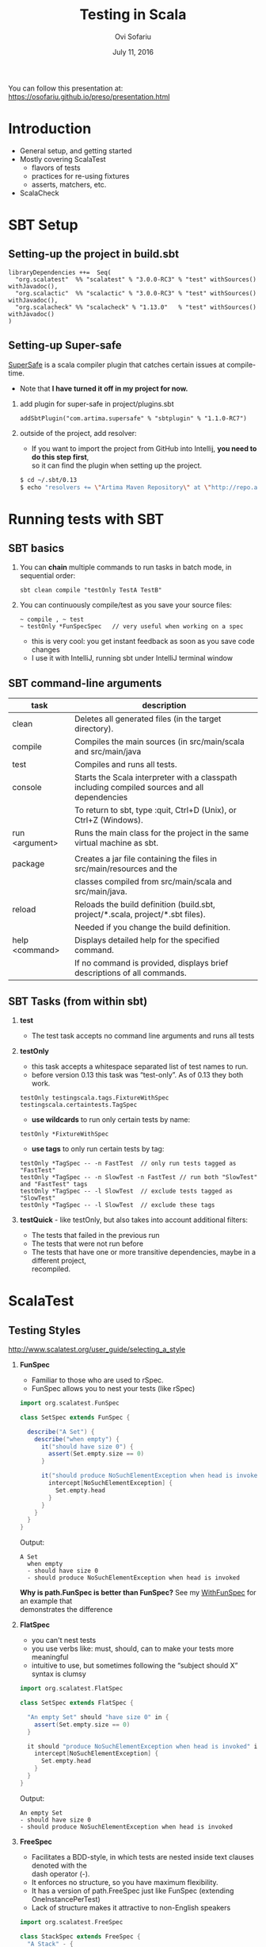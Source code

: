 #+TITLE:    Testing in Scala
#+AUTHOR:   Ovi Sofariu
#+DATE:     July 11, 2016
#+EMAIL:    ovi@sofariu.com
#+HTML_HEAD: <link href="https://osofariu.github.io/css/solarized-light.css" rel="stylesheet"></link>
#+HTML_HEAD: <link href="https://osofariu.github.io/css/custom.css" rel="stylesheet"></link>
#+OPTIONS: H:2 num:nil toc:nil d:t *:t ':t \n:t @:t ::t |:t ^:nil _:nil

You can follow this presentation at: https://osofariu.github.io/preso/presentation.html


* Introduction

- General setup, and getting started
- Mostly covering ScalaTest
  - flavors of tests
  - practices for re-using fixtures
  - asserts, matchers, etc.
- ScalaCheck


* SBT Setup

** Setting-up the project in build.sbt
#+begin_example
libraryDependencies ++=  Seq(
  "org.scalatest"  %% "scalatest" % "3.0.0-RC3" % "test" withSources() withJavadoc(),
  "org.scalactic"  %% "scalactic" % "3.0.0-RC3" % "test" withSources() withJavadoc(),
  "org.scalacheck" %% "scalacheck" % "1.13.0"   % "test" withSources() withJavadoc()
)
#+end_example


** Setting-up Super-safe

[[http://www.scalatest.org/supersafe][SuperSafe]] is a scala compiler plugin that catches certain issues at compile-time.
- Note that *I have turned it off in my project for now.*

*** add plugin for super-safe in project/plugins.sbt
#+begin_example
addSbtPlugin("com.artima.supersafe" % "sbtplugin" % "1.1.0-RC7")
#+end_example

*** outside of the project, add resolver:
- If you want to import the project from GitHub into Intellij, *you need to do this step first*,
  so it can find the plugin when setting up the project.

#+begin_src sh
$ cd ~/.sbt/0.13
$ echo "resolvers += \"Artima Maven Repository\" at \"http://repo.artima.com/releases\"" >> global.sbt
#+end_src


* Running tests with SBT

** SBT basics
*** You can *chain* multiple commands to run tasks in batch mode, in sequential order:
#+begin_example
 sbt clean compile "testOnly TestA TestB"
#+end_example

*** You can continuously compile/test as you save your source files:
#+begin_example
 ~ compile , ~ test
 ~ testOnly *FunSpecSpec   // very useful when working on a spec
#+end_example
- this is very cool: you get instant feedback as soon as you save code changes
- I use it with IntelliJ, running sbt under IntelliJ terminal window


** SBT command-line arguments

| task           | description                                                                                   |
|----------------+-----------------------------------------------------------------------------------------------|
| clean          | Deletes all generated files (in the target directory).                                        |
| compile        | Compiles the main sources (in src/main/scala and src/main/java                                |
| test           | Compiles and runs all tests.                                                                  |
| console        | Starts the Scala interpreter with a classpath including compiled sources and all dependencies |
|                | To return to sbt, type :quit, Ctrl+D (Unix), or Ctrl+Z (Windows).                             |
| run <argument> | Runs the main class for the project in the same virtual machine as sbt.                       |
|                |                                                                                               |
| package        | Creates a jar file containing the files in src/main/resources and the                         |
|                | classes compiled from src/main/scala and src/main/java.                                       |
| reload         | Reloads the build definition (build.sbt, project/*.scala, project/*.sbt files).               |
|                | Needed if you change the build definition.                                                    |
| help <command> | Displays detailed help for the specified command.                                             |
|                | If no command is provided, displays brief descriptions of all commands.                       |


** SBT Tasks (from within sbt)

*** *test*
- The test task accepts no command line arguments and runs all tests

*** *testOnly*
- this task accepts a whitespace separated list of test names to run.
- before version 0.13 this task was "test-only". As of 0.13 they both work.

#+begin_example
testOnly testingscala.tags.FixtureWithSpec  testingscala.certaintests.TagSpec
#+end_example

- *use wildcards* to run only certain tests by name:
#+begin_example
testOnly *FixtureWithSpec
#+end_example

- **use tags** to only run certain tests by tag:

#+begin_example
testOnly *TagSpec -- -n FastTest  // only run tests tagged as "FastTest"
testOnly *TagSpec -- -n SlowTest -n FastTest // run both "SlowTest" and "FastTest" tags
testOnly *TagSpec -- -l SlowTest  // exclude tests tagged as "SlowTest"
testOnly *TagSpec -- -l SlowTest  // exclude these tags
#+end_example

*** *testQuick* - like testOnly, but also takes into account additional filters:
- The tests that failed in the previous run
- The tests that were not run before
- The tests that have one or more transitive dependencies, maybe in a different project,
  recompiled.

 
* ScalaTest

** Testing Styles
[[http://www.scalatest.org/user_guide/selecting_a_style]]

*** *FunSpec*
- Familiar to those who are used to rSpec.
- FunSpec allows you to nest your tests (like rSpec)

#+begin_src scala
  import org.scalatest.FunSpec

  class SetSpec extends FunSpec {

    describe("A Set") {
      describe("when empty") {
        it("should have size 0") {
          assert(Set.empty.size == 0)
        }

        it("should produce NoSuchElementException when head is invoked") {
          intercept[NoSuchElementException] {
            Set.empty.head
          }
        }
      }
    }
  }
#+end_src

Output:
#+begin_example
 A Set
   when empty
   - should have size 0
   - should produce NoSuchElementException when head is invoked
#+end_example

*Why is path.FunSpec is better than FunSpec?* See my _WithFunSpec_ for an example that
demonstrates the difference

*** *FlatSpec*
- you can't nest tests
- you use verbs like: must, should, can to make your tests more meaningful
- intuitive to use, but sometimes following the "subject should X" syntax is clumsy

#+begin_src scala
    import org.scalatest.FlatSpec

    class SetSpec extends FlatSpec {

      "An empty Set" should "have size 0" in {
        assert(Set.empty.size == 0)
      }

      it should "produce NoSuchElementException when head is invoked" in {
        intercept[NoSuchElementException] {
          Set.empty.head
        }
      }
    }
#+end_src

Output:
#+begin_example
An empty Set
- should have size 0
- should produce NoSuchElementException when head is invoked
#+end_example

*** *FreeSpec*
- Facilitates a BDD-style, in which tests are nested inside text clauses denoted with the
  dash operator (-).
- It enforces no structure, so you have maximum flexibility.
- It has a version of path.FreeSpec just like FunSpec (extending OneInstancePerTest)
- Lack of structure makes it attractive to non-English speakers

#+begin_src scala
import org.scalatest.FreeSpec

class StackSpec extends FreeSpec {
  "A Stack" - {
    "whenever it is empty" - {
      "certainly ought to" - {
        "be empty" in {
          // ...
        }
        "complain on peek" in {
          // ...
        }
        "complain on pop" in {
          // ...
        }
      }
    }
    "but when full, by contrast, must" - {
      "be full" in {
        // ...
      }
      "complain on push" in {
        // ...
      }
    }
  }
}

#+end_src

Output:
#+begin_example
StackSpec:
A Stack
  whenever it is empty
    certainly ought to
    - be empty
    - complain on peek
    - complain on pop
  but when full, by contrast, must
  - be full
  - complain on push
#+end_example

*** *WordSpec*
- Familiar to those who are used to specs or specs2

- Very prescriptive
- Quite a bit more wordy

#+begin_src scala
  import org.scalatest.WordSpec

  class SetSpec extends WordSpec {

    "A Set" when {
      "empty" should {
        "have size 0" in {
          assert(Set.empty.size == 0)
        }

        "produce NoSuchElementException when head is invoked" in {
          intercept[NoSuchElementException] {
            Set.empty.head
          }
        }
      }
    }
  }
#+end_src


#+begin_example
 SetTestWordSpec:
 A Set
   when empty
   - should have size 0
   - should produce NoSuchElementException when head is invoked

#+end_example

*** *Spec*

- It allows you to define tests as methods, which saves one function literal per test
  which translates into faster compile times and fewer generated class files, which can
  help minimize build times.

- Using Spec can be a good choice in large projects where build times are a concern as
  well as when generating large numbers of tests programmatically via static code
  generators.

#+begin_src scala
import org.scalatest.Spec

class SetSpec extends Spec {

  object `A Set` {
    object `when empty` {
      def `should have size 0` {
        assert(Set.empty.size == 0)
      }

      def `should produce NoSuchElementException when head is invoked` {
        intercept[NoSuchElementException] {
          Set.empty.head
        }
      }
    }
  }
}
#+end_src

#+begin_example
 A Set
   when empty
   - should have size 0
   - should produce NoSuchElementException when head is invoked
#+end_example

*** *FunSuite*
- For those who like xUnit-style tests

#+begin_src scala
  import org.scalatest.FunSuite

  class SetSuite extends FunSuite {

    test("An empty Set should have size 0") {
      assert(Set.empty.size == 0)
    }

    test("Invoking head on an empty Set should produce NoSuchElementException") {
      intercept[NoSuchElementException] {
        Set.empty.head
      }
    }
  }
#+end_src

Output:
#+begin_example
 - An empty Set should have size 0
 - Invoking head on an empty Set should produce NoSuchElementException
#+end_example

*** *PropSpec*

#+begin_src scala

  import org.scalatest._
  import prop._
  import scala.collection.immutable._

  class SetSpec extends PropSpec with TableDrivenPropertyChecks with Matchers {

    val examples =
      Table(
        "set",
        BitSet.empty,
        HashSet.empty[Int],
        TreeSet.empty[Int]
      )

    property("an empty Set should have size 0") {
      forAll(examples) { set =>
        set.size should be (0)
      }
    }

    property("invoking head on an empty set should produce NoSuchElementException") {
      forAll(examples) { set =>
         a [NoSuchElementException] should be thrownBy { set.head }
      }
    }
  }

#+end_src

Output:
#+begin_example
 - an empty Set should have size 0
 - invoking head on an empty set should produce NoSuchElementException
#+end_example

*** *FeatureSpec*

- Each test represents one *scenario* of a *feature*
- With GivenWhenThen it looks like Gerkin syntax

#+begin_src scala
package org.scalatest.examples.featurespec

import org.scalatest._

class TVSet {
  private var on: Boolean = false
  def isOn: Boolean = on
  def pressPowerButton() {
    on = !on
  }
}

class TVSetSpec extends FeatureSpec with GivenWhenThen {

  info("As a TV set owner")
  info("I want to be able to turn the TV on and off")
  info("So I can watch TV when I want")
  info("And save energy when I'm not watching TV")

  feature("TV power button") {
    scenario("User presses power button when TV is off") {

      Given("a TV set that is switched off")
      val tv = new TVSet
      assert(!tv.isOn)

      When("the power button is pressed")
      tv.pressPowerButton()

      Then("the TV should switch on")
      assert(tv.isOn)
    }

    scenario("User presses power button when TV is on") {

      Given("a TV set that is switched on")
      val tv = new TVSet
      tv.pressPowerButton()
      assert(tv.isOn)

      When("the power button is pressed")
      tv.pressPowerButton()

      Then("the TV should switch off")
      assert(!tv.isOn)
    }
  }
}
#+end_src

Output :
#+begin_example
As a TV set owner
I want to be able to turn the TV on and off
So I can watch TV when I want
And save energy when I'm not watching TV
Feature: TV power button
  Scenario: User presses power button when TV is off
    Given a TV set that is switched off
    When the power button is pressed
    Then the TV should switch on
  Scenario: User presses power button when TV is on
    Given a TV set that is switched on
    When the power button is pressed
    Then the TV should switch off
#+end_example


** Asserts/Inspectors

#+begin_src scala
  import org.scalatest.Assertions._
  val left = 2
  val right = 1
  assert(left == right)
#+end_src


** ScalaTest in detail (mostly with FunSpec)
*** Informers, Documenters, Notifiers, Alerters
**** [[../src/test/scala/testingscala/report/ReportOnSpec.scala][ReportOnSpec.scala]]
- *notifications* and *alerts* are reported immediately
- *info* and *markup* are delayed until results of the test are known
- Note: path.FunSpec by default supports info, but not: markup, note, and alert.
- You won't see the nice notifications in Intellij (far as I know), but will in SBT

*** Tagging, pending, omitting tests
**** [[../src/test/scala/testingscala/certaintests/OmitSpec.scala][OmitSpec.scala]]
- How to ignore tests
- How to pend tests (that don't have a body yet)
**** [[../src/test/scala/testingscala/certaintests/TagSpec.scala][TagSpec.scala]]
:- use tagging to selectively run different types of tests

*** Sharing fixtures between tests
There are several techniques that help you eliminate duplication in the setup/cleanup of
tests.  Here are some of them:

**** [[../src/test/scala/testingscala/fixtures/ExampleWithFixture.scala][ExampleWithFixture.scala]]
- The first test uses traits to set up mutable fixture objects using fixture-context
  objects
- The second one uses an anonymous object to do the same thing using get-fixture methods
- Using traits seems more elegant
- Also demonstrating *mixing in the BeforeAndAfter trait* that can be used to do setup and
  tear-down of common fixture.
  
*** Loaning fixtures
**** [[../src/test/scala/testingscala/fixtures/LoanFixtureSpec.scala][LoanFixtureSpec.scala]]
- roll your own fixtures as methods that take a closure as an argument.  In your test you
  call these methods and make the body of the test a closure you pass back into the
  fixture

*** Using WithFixture
**** [[../src/test/scala/testingscala/fixtures/WithFixtureNoArgSpec.scala][WithFixtureNoArgSpec.scala]]
- set-up fixture methods that loan themselves to the test
- just by overriding WithFixture(test: NoArgTest)  you can define setup and cleanup code
  in one place, and the test framework calls that automatically for every test

**** [[../src/test/scala/testingscala/fixtures/WithFixtureOneArgSpec.scala][WithFixtureOneArgSpec.scala]]
- extends fixture.FunSpec
- you can set up a fixture in your test class:
  - define FixtureParam class
  - implement withFixture(test: OneArgTest)
- it's more elegant than the previous techniques we've used
  
**** [[../src/test/scala/testingscala/fixtures/WithFixtureTraitOneArgSpec.scala][WithFixtureTraitOneArgSpec.scala]]
- To share fixtures *across classes*, define FixtureParam and withFixture in a trait, and
  mix it in any test classes that need this fixture.
- brief explanation of [[http://stackoverflow.com/questions/8073263/explicit-self-references-with-no-type-difference-with-this][explict self-reference]]
- "it" returns an object that registers the test, and when "apply"-ing it can take a
  FixtureParam as a argument (fixture.FunSpecLike.ItWord)
*** Assertions
- Basic scalatest [[http://doc.scalatest.org/2.2.6/#org.scalatest.Assertions][Assertions]] that are move informative than scala's built-in assertions

**** [[../src/test/scala/testingscala/asserts/AssertsSpec.scala][AssertsSpec.scala]]
- assert, assertResult
- assume, cancel

**** [[../src/test/scala/testingscala/asserts/SuperSafeSpec.scala][SuperSafeSpec.scala]]
- it catches some comparisons that scala would otherwise allow by looking more closely at
  the types being compared
- as a compiler plugin it gives you very useful information at compile time; and gives you
  a nice readable description of the problem
- For more details see: [[http://www.artima.com/supersafe_user_guide.html][SuperSafe User Guide]].

**** [[../src/test/scala/testingscala/asserts/ScalacticSpec.scala][ScalacticSpec.scala]]
- This library that's part of ScalaTest helps you normalize objects (usually for comparison)
- It can also help you get better errors when you compare the wrong things [[http://www.scalactic.org/user_guide/ConstrainedEquality][(constrained equality)]]. 
 
*** Inspectors
- [[http://doc.scalatest.org/2.2.6/#org.scalatest.Inspectors][Inspectors]] provide methods that enable assertions to be made about collections.

| forAll     |   | succeeds if the assertion holds true for every element (report just the first failure) |
| forAtLeast |   | succeeds if the assertion holds true for at least the specified number of elements     |
| forAtMost  |   | succeeds if the assertion holds true for at most the specified number of elements      |
| forBetween |   | succeeds if the assertion holds true for between the specified minimum and maximum     |
|            |   | number of elements,  inclusive                                                         |
| forEvery   |   | same as forAll, but lists all failing elements if it fails                             |
| forExactly |   | succeeds if the assertion holds true for exactly the specified number of elements      |

#+begin_src scala
  import org.scalatest._
  import Assertions._
  import Inspectors._

  val xs = List(1, 2, 3, 4, 5)
  forAll (xs) { x => assert(x > 0) }  // assert on every element of the collection

#+end_src

*** Using Matchers
- mix-in trait scalatest.Matches
- there are matchers in the scalatest.matchers package, but those appear to be deprecated
- Good examples on the [[http://www.scalatest.org/user_guide/using_matchers][ScalaTest Matches]]; will not duplicate those.
  
**** [[../src/test/scala/testingscala/asserts/CoolMatchersSpec.scala][CoolMatchersSpec.scala]]
- to see some of the matchers I found most useful or interesting


** Miscellaneous Other Things

- ScalaTest and integrates with Selenium, junit, etc.

*** What's coming up in ScalaTest 3.0
- now fully support Scala.js
- *AsyncFunSuite*, *AsyncFunSpec*, *AsyncFlatSpec*, *AsyncFreeSpec*, *AsyncWordspec*, and
  *AsyncFeatureSpec* (the result type of tests is Future[Assertion])
- *oneElementOf*, *noElementsOf*, *atLeastOneElementOf*, *atMostOneElementOf*,
  *allElementsOf*, *inOrderElementsOf*
- Added overloaded *exists* and *forEvery* methods to TableDrivenPropertyChecks.
  

* ScalaCheck

[[https://www.scalacheck.org][ScalaCheck]] is a testing library that automates test data generation, and performs
property-based tests.

You define properties that specifies the *behavior of your code*, and ScalaCheck
automatically (and randomly) generates data and runs it against your code.

There's a very useful [[https://github.com/rickynils/scalacheck/blob/master/doc/UserGuide.md][User guide]] on their web site.

** To learn more about property-based testing, check out the following videos:

*** watch: [[https://yow.eventer.com/yow-lambda-jam-2015-1305/practical-property-based-testing-by-charles-o-farrell-1884][Practical Property-Based Testing]] 
  - symmetry works great with property-based testing, even if you only need to go in one
    direction
  - model-based patterns: may need to tweak generated values to link things properly to
    get usable data (see postal code example)
  - idempotent tests are easy to write
  - performance can be an issue, but you can configure how many times to run a test
-  - invest time into writing good generators

*** watch: [[https://www.youtube.com/watch?v=shngiiBfD80][Property-Based Testing for better Code]]
  - contrasting "example-based test" with property-based tests (aka.: anecdotes vs
    evidence)


** Examples:

*** [[../src/test/scala/testingscala/scalacheck/BasicPropertiesSpec.scala][BasicPropertiesSpec.scala]]
- an examples of properties
  
*** [[../src/test/scala/testingscala/scalacheck/StringUtilsPropsSpec.scala][StringUtilsPropsSpec.scala]] and main class:  [[../src/main/scala/testingscala/scalacheck/StringUtils.scala][StringUtils.scala]]
- slightly more complicated tests
- using custom generators

*** [[../src/test/scala/testingscala/scalacheck/GeneratorsSpec.scala][GeneratorsSpec.scala]]
- more with custom generators

*** [[../src/test/scala/testingscala/scalacheck/ScalaTestSpec.scala][ScalaTestSpec.scala]]
- how to integrate ScalaCheck with ScalaTest


* Specs2
- I have no content that covers specs2
- Lots of examples here: [[https://github.com/etorreborre/specs2/tree/SPECS2-3.8.4/examples/src/test/scala/examples][etorreborre/specs2]]. A few to look at:
  - [[https://github.com/etorreborre/specs2/blob/SPECS2-3.8.4/examples/src/test/scala/examples/HelloWorldSpec.scala][HelloWorldSpec.scala]] - to get an idea
  - [[https://github.com/etorreborre/specs2/blob/SPECS2-3.8.4/examples/src/test/scala/examples/StackSpec.scala][StackSpec.scala]] - to see a more sophisticated examples

